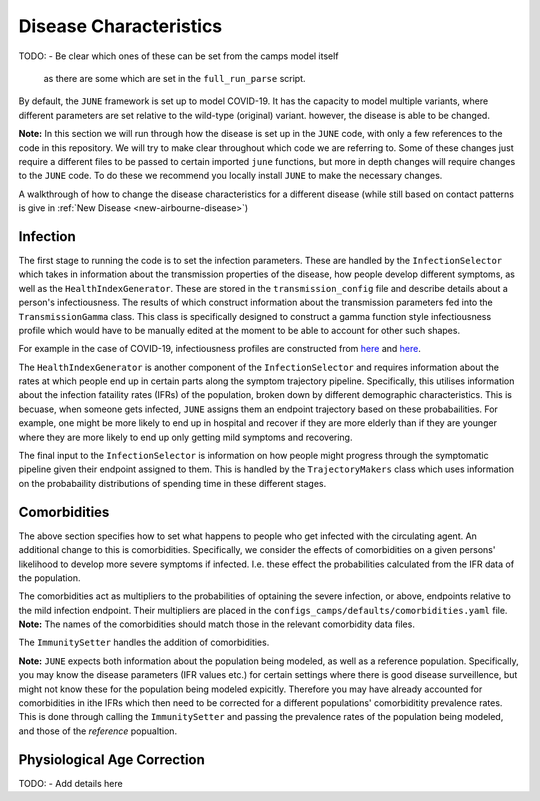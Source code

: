.. _disease-characteristics:

Disease Characteristics
=======================

TODO:
- Be clear which ones of these can be set from the camps model itself
  as there are some which are set in the ``full_run_parse`` script.

By default, the ``JUNE`` framework is set up to model COVID-19. It has the
capacity to model multiple variants, where different parameters are
set relative to the wild-type (original) variant. however, the disease is able
to be changed.

**Note:** In this section we will run through how the disease is
set up in the ``JUNE`` code, with only a few references to the code in
this repository. We will try to make clear throughout which code we
are referring to. Some of these changes just require a different files
to be passed to certain imported ``june`` functions, but more in depth
changes will require changes to the ``JUNE`` code. To do these we recommend you locally install
``JUNE`` to make the necessary changes.

A walkthrough of how to change the disease characteristics for a
different disease (while still based on contact patterns is give in
:ref:`New Disease <new-airbourne-disease>`)

Infection
---------

The first stage to running the code is to set the infection
parameters. These are handled by the ``InfectionSelector`` which takes
in information about the transmission properties of the disease, how
people develop different symptoms, as
well as the ``HealthIndexGenerator``. These
are stored in the ``transmission_config`` file and describe details
about a person's infectiousness. The results of which construct
information about the transmission parameters fed into the
``TransmissionGamma`` class. This class is specifically designed to
construct a gamma function style infectiousness profile which would
have to be manually edited at the moment to be able to account for
other such shapes.

For example in the case of COVID-19, infectiousness profiles are
constructed from `here
<https://www.nature.com/articles/s41591-020-0869-5>`_ and `here <https://arxiv.org/pdf/2007.06602.pdf>`_.

The ``HealthIndexGenerator`` is another component of the
``InfectionSelector`` and requires information about the rates at
which people end up in certain parts along the symptom trajectory
pipeline. Specifically, this utilises information about the
infection fataility rates (IFRs) of the population, broken down by different
demographic characteristics. This is becuase, when someone gets
infected, ``JUNE`` assigns them an endpoint trajectory based on these
probabailities. For example, one might be more likely to end up in
hospital and recover if they are more elderly than if they are
younger where they are more likely to end up only getting mild
symptoms and recovering.

The final input to the ``InfectionSelector`` is information on how
people might progress through the symptomatic pipeline given their
endpoint assigned to them. This is handled by the ``TrajectoryMakers``
class which uses information on the probabaility distributions of
spending time in these different stages.


Comorbidities
-------------

The above section specifies how to set what happens to people who get
infected with the circulating agent. An additional change to this is
comorbidities. Specifically, we consider the effects of comorbidities
on a given persons' likelihood to develop more severe symptoms if
infected. I.e. these effect the probabilities calculated from the IFR
data of the population.

The comorbidities act as multipliers to the probabilities of optaining
the severe infection, or above, endpoints relative to the mild
infection endpoint. Their multipliers are placed in the
``configs_camps/defaults/comorbidities.yaml`` file. **Note:** The
names of the comorbidities should match those in the relevant
comorbidity data files.

The ``ImmunitySetter`` handles the addition of comorbidities.

**Note:** ``JUNE`` expects both information about the population being
modeled, as well as a reference population. Specifically, you may know
the disease parameters (IFR values etc.) for certain settings where
there is good disease surveillence, but might not know these for the
population being modeled expicitly. Therefore you may have already
accounted for comorbidities in ithe IFRs which then need to be
corrected for a different populations' comorbiditity prevalence
rates. This is done through calling the ``ImmunitySetter`` and passing
the prevalence rates of the population being modeled, and those of the
`reference` popualtion.

Physiological Age Correction
----------------------------

TODO:
- Add details here
